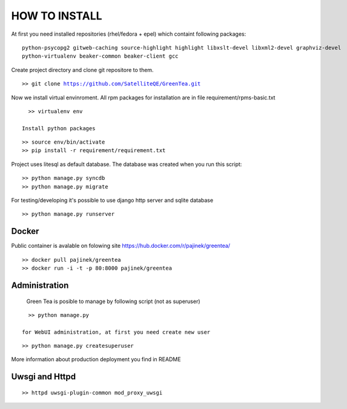 HOW TO INSTALL
==============

At first you need installed repositories (rhel/fedora + epel) which containt following packages:

.. parsed-literal::
   python-psycopg2 gitweb-caching source-highlight highlight libxslt-devel libxml2-devel graphviz-devel
   python-virtualenv beaker-common beaker-client gcc

Create project directory and clone git repositore to them.

.. parsed-literal::

   >> git clone https://github.com/SatelliteQE/GreenTea.git


Now we install virtual envinroment. All rpm packages for installation are in file requirement/rpms-basic.txt

.. parsed-literal::
   >> virtualenv env

 Install python packages

.. parsed-literal::
  >> source env/bin/activate
  >> pip install -r requirement/requirement.txt

Project uses litesql as default database. The database was created when you run this script:

.. parsed-literal::
   >> python manage.py syncdb
   >> python manage.py migrate

For testing/developing it's possible to use django http server and sqlite database 

.. parsed-literal::
   >> python manage.py runserver
  
Docker
------
Public container is avalable on folowing site https://hub.docker.com/r/pajinek/greentea/

.. parsed-literal::

  >> docker pull pajinek/greentea
  >> docker run -i -t -p 80:8000 pajinek/greentea

Administration 
--------------

 Green Tea is posible to manage by following script (not as superuser)

.. parsed-literal::
   >> python manage.py 

 for WebUI administration, at first you need create new user

.. parsed-literal::
  >> python manage.py createsuperuser

More information about production deployment you find in README

Uwsgi and Httpd
-----------------------------------

.. parsed-literal::

   >> httpd uwsgi-plugin-common mod_proxy_uwsgi
